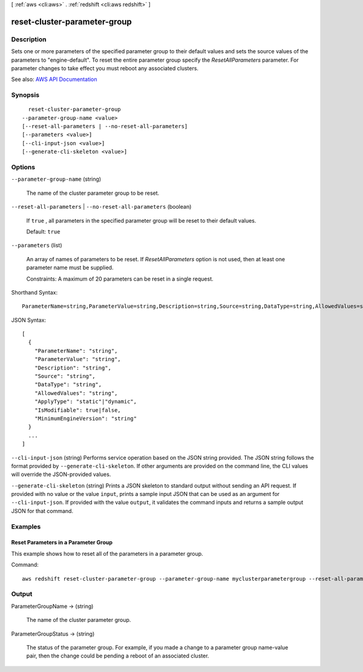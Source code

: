 [ :ref:`aws <cli:aws>` . :ref:`redshift <cli:aws redshift>` ]

.. _cli:aws redshift reset-cluster-parameter-group:


*****************************
reset-cluster-parameter-group
*****************************



===========
Description
===========



Sets one or more parameters of the specified parameter group to their default values and sets the source values of the parameters to "engine-default". To reset the entire parameter group specify the *ResetAllParameters* parameter. For parameter changes to take effect you must reboot any associated clusters. 



See also: `AWS API Documentation <https://docs.aws.amazon.com/goto/WebAPI/redshift-2012-12-01/ResetClusterParameterGroup>`_


========
Synopsis
========

::

    reset-cluster-parameter-group
  --parameter-group-name <value>
  [--reset-all-parameters | --no-reset-all-parameters]
  [--parameters <value>]
  [--cli-input-json <value>]
  [--generate-cli-skeleton <value>]




=======
Options
=======

``--parameter-group-name`` (string)


  The name of the cluster parameter group to be reset.

  

``--reset-all-parameters`` | ``--no-reset-all-parameters`` (boolean)


  If ``true`` , all parameters in the specified parameter group will be reset to their default values. 

   

  Default: ``true``  

  

``--parameters`` (list)


  An array of names of parameters to be reset. If *ResetAllParameters* option is not used, then at least one parameter name must be supplied. 

   

  Constraints: A maximum of 20 parameters can be reset in a single request.

  



Shorthand Syntax::

    ParameterName=string,ParameterValue=string,Description=string,Source=string,DataType=string,AllowedValues=string,ApplyType=string,IsModifiable=boolean,MinimumEngineVersion=string ...




JSON Syntax::

  [
    {
      "ParameterName": "string",
      "ParameterValue": "string",
      "Description": "string",
      "Source": "string",
      "DataType": "string",
      "AllowedValues": "string",
      "ApplyType": "static"|"dynamic",
      "IsModifiable": true|false,
      "MinimumEngineVersion": "string"
    }
    ...
  ]



``--cli-input-json`` (string)
Performs service operation based on the JSON string provided. The JSON string follows the format provided by ``--generate-cli-skeleton``. If other arguments are provided on the command line, the CLI values will override the JSON-provided values.

``--generate-cli-skeleton`` (string)
Prints a JSON skeleton to standard output without sending an API request. If provided with no value or the value ``input``, prints a sample input JSON that can be used as an argument for ``--cli-input-json``. If provided with the value ``output``, it validates the command inputs and returns a sample output JSON for that command.



========
Examples
========

Reset Parameters in a Parameter Group
-------------------------------------

This example shows how to reset all of the parameters in a parameter group.

Command::

   aws redshift reset-cluster-parameter-group --parameter-group-name myclusterparametergroup --reset-all-parameters



======
Output
======

ParameterGroupName -> (string)

  

  The name of the cluster parameter group.

  

  

ParameterGroupStatus -> (string)

  

  The status of the parameter group. For example, if you made a change to a parameter group name-value pair, then the change could be pending a reboot of an associated cluster.

  

  

